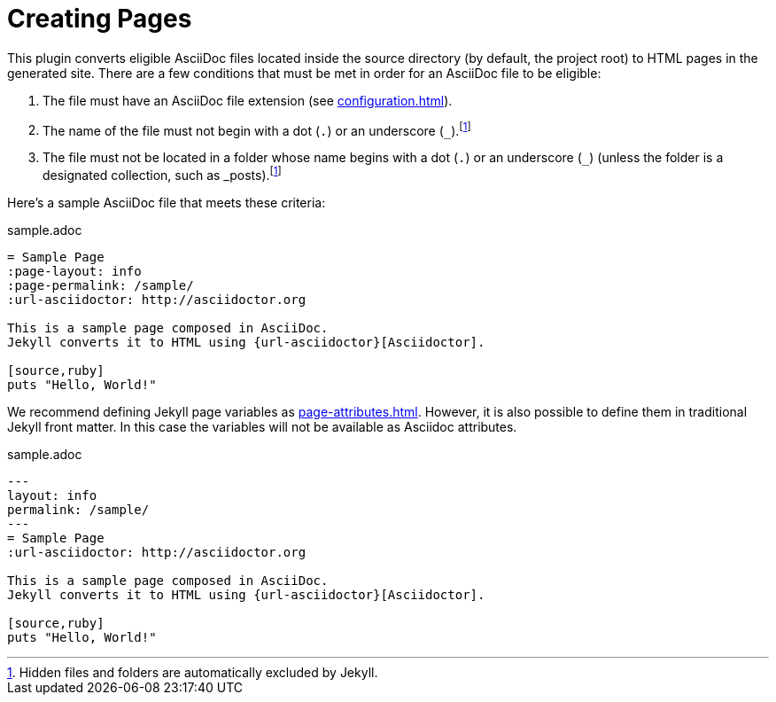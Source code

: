 = Creating Pages

This plugin converts eligible AsciiDoc files located inside the source directory (by default, the project root) to HTML pages in the generated site.
There are a few conditions that must be met in order for an AsciiDoc file to be eligible:

. The file must have an AsciiDoc file extension (see xref:configuration.adoc[]).
. The name of the file must not begin with a dot (`.`) or an underscore (`_`).footnote:excluded_files[Hidden files and folders are automatically excluded by Jekyll.]
. The file must not be located in a folder whose name begins with a dot (`.`) or an underscore (`_`) (unless the folder is a designated collection, such as _posts).footnote:excluded_files[]

Here's a sample AsciiDoc file that meets these criteria:

.sample.adoc
[source,asciidoc]
----
= Sample Page
:page-layout: info
:page-permalink: /sample/
:url-asciidoctor: http://asciidoctor.org

This is a sample page composed in AsciiDoc.
Jekyll converts it to HTML using {url-asciidoctor}[Asciidoctor].

[source,ruby]
puts "Hello, World!"
----
We recommend defining Jekyll page variables as xref:page-attributes.adoc[].
However, it is also possible to define them in traditional Jekyll front matter.
In this case the variables will not be available as Asciidoc attributes.

.sample.adoc
[source,asciidoc]
----
---
layout: info
permalink: /sample/
---
= Sample Page
:url-asciidoctor: http://asciidoctor.org

This is a sample page composed in AsciiDoc.
Jekyll converts it to HTML using {url-asciidoctor}[Asciidoctor].

[source,ruby]
puts "Hello, World!"
----
